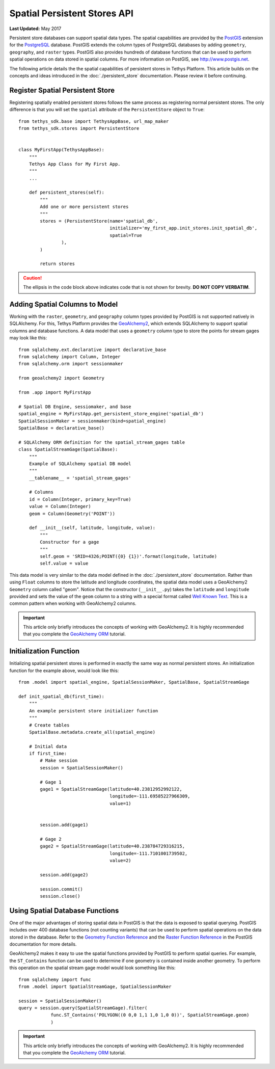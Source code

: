 *****************************
Spatial Persistent Stores API
*****************************

**Last Updated:** May 2017

Persistent store databases can support spatial data types. The spatial capabilities are provided by the `PostGIS <http://postgis.net/>`_ extension for the `PostgreSQL <http://www.postgresql.org/>`_ database. PostGIS extends the column types of PostgreSQL databases by adding ``geometry``, ``geography``, and ``raster`` types. PostGIS also provides hundreds of database functions that can be used to perform spatial operations on data stored in spatial columns. For more information on PostGIS, see `<http://www.postgis.net>`_.

The following article details the the spatial capabilities of persistent stores in Tethys Platform. This article builds on the concepts and ideas introduced in the :doc:`./persistent_store` documentation. Please review it before continuing.

Register Spatial Persistent Store
---------------------------------

Registering spatially enabled persistent stores follows the same process as registering normal persistent stores. The only difference is that you will set the ``spatial`` attribute of the ``PersistentStore`` object to ``True``:

::

    from tethys_sdk.base import TethysAppBase, url_map_maker
    from tethys_sdk.stores import PersistentStore


    class MyFirstApp(TethysAppBase):
        """
        Tethys App Class for My First App.
        """
        ...

        def persistent_stores(self):
            """
            Add one or more persistent stores
            """
            stores = (PersistentStore(name='spatial_db',
                                      initializer='my_first_app.init_stores.init_spatial_db',
                                      spatial=True
                    ),
            )

            return stores

.. caution::

    The ellipsis in the code block above indicates code that is not shown for brevity. **DO NOT COPY VERBATIM**.

Adding Spatial Columns to Model
-------------------------------

Working with the ``raster``, ``geometry``, and ``geography`` column types provided by PostGIS is not supported natively in SQLAlchemy. For this, Tethys Platform provides the `GeoAlchemy2 <https://geoalchemy-2.readthedocs.org/en/latest/index.html>`_, which extends SQLAlchemy to support spatial columns and database functions. A data model that uses a ``geometry`` column type to store the points for stream gages may look like this:

::

    from sqlalchemy.ext.declarative import declarative_base
    from sqlalchemy import Column, Integer
    from sqlalchemy.orm import sessionmaker

    from geoalchemy2 import Geometry

    from .app import MyFirstApp

    # Spatial DB Engine, sessiomaker, and base
    spatial_engine = MyFirstApp.get_persistent_store_engine('spatial_db')
    SpatialSessionMaker = sessionmaker(bind=spatial_engine)
    SpatialBase = declarative_base()

    # SQLAlchemy ORM definition for the spatial_stream_gages table
    class SpatialStreamGage(SpatialBase):
        """
        Example of SQLAlchemy spatial DB model
        """
        __tablename__ = 'spatial_stream_gages'

        # Columns
        id = Column(Integer, primary_key=True)
        value = Column(Integer)
        geom = Column(Geometry('POINT'))

        def __init__(self, latitude, longitude, value):
            """
            Constructor for a gage
            """
            self.geom = 'SRID=4326;POINT({0} {1})'.format(longitude, latitude)
            self.value = value

This data model is very similar to the data model defined in the :doc:`./persistent_store` documentation. Rather than using ``Float`` columns to store the latitude and longitude coordinates, the spatial data model uses a GeoAlchemy2 ``Geometry`` column called "geom". Notice that the constructor (``__init__.py``) takes the ``latitude`` and ``longitude`` provided and sets the value of the ``geom`` column to a string with a special format called `Well Known Text <http://en.wikipedia.org/wiki/Well-known_text>`_. This is a common pattern when working with GeoAlchemy2 columns.

.. important::

    This article only briefly introduces the concepts of working with GeoAlchemy2. It is highly recommended that you complete the `GeoAlchemy ORM <https://geoalchemy-2.readthedocs.org/en/latest/orm_tutorial.html>`_ tutorial.


Initialization Function
-----------------------

Initializing spatial persistent stores is performed in exactly the same way as normal persistent stores. An initialization function for the example above, would look like this:

::

    from .model import spatial_engine, SpatialSessionMaker, SpatialBase, SpatialStreamGage

    def init_spatial_db(first_time):
        """
        An example persistent store initializer function
        """
        # Create tables
        SpatialBase.metadata.create_all(spatial_engine)

        # Initial data
        if first_time:
            # Make session
            session = SpatialSessionMaker()

            # Gage 1
            gage1 = SpatialStreamGage(latitude=40.23812952992122,
                                      longitude=-111.69585227966309,
                                      value=1)


            session.add(gage1)

            # Gage 2
            gage2 = SpatialStreamGage(latitude=40.238784729316215,
                                      longitude=-111.7101001739502,
                                      value=2)

            session.add(gage2)

            session.commit()
            session.close()

Using Spatial Database Functions
--------------------------------

One of the major advantages of storing spatial data in PostGIS is that the data is exposed to spatial querying. PostGIS includes over 400 database functions (not counting variants) that can be used to perform spatial operations on the data stored in the database. Refer to the `Geometry Function Reference <http://postgis.net/docs/reference.html>`_ and the `Raster Function Reference <http://postgis.net/docs/RT_reference.html>`_ in the PostGIS documentation for more details.

GeoAlchemy2 makes it easy to use the spatial functions provided by PostGIS to perform spatial queries. For example, the ``ST_Contains`` function can be used to determine if one geometry is contained inside another geometry. To perform this operation on the spatial stream gage model would look something like this:

::

    from sqlalchemy import func
    from .model import SpatialStreamGage, SpatialSessionMaker

    session = SpatialSessionMaker()
    query = session.query(SpatialStreamGage).filter(
                func.ST_Contains('POLYGON((0 0,0 1,1 1,0 1,0 0))', SpatialStreamGage.geom)
                )

.. important::

    This article only briefly introduces the concepts of working with GeoAlchemy2. It is highly recommended that you complete the `GeoAlchemy ORM <https://geoalchemy-2.readthedocs.org/en/latest/orm_tutorial.html>`_ tutorial.